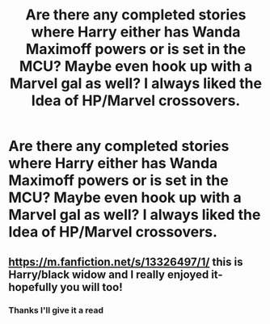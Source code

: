 #+TITLE: Are there any completed stories where Harry either has Wanda Maximoff powers or is set in the MCU? Maybe even hook up with a Marvel gal as well? I always liked the Idea of HP/Marvel crossovers.

* Are there any completed stories where Harry either has Wanda Maximoff powers or is set in the MCU? Maybe even hook up with a Marvel gal as well? I always liked the Idea of HP/Marvel crossovers.
:PROPERTIES:
:Author: DarkSaber87
:Score: 5
:DateUnix: 1615510307.0
:DateShort: 2021-Mar-12
:FlairText: Request
:END:

** [[https://m.fanfiction.net/s/13326497/1/]] this is Harry/black widow and I really enjoyed it- hopefully you will too!
:PROPERTIES:
:Author: Kidsgetdownfromthere
:Score: 1
:DateUnix: 1615519097.0
:DateShort: 2021-Mar-12
:END:

*** Thanks I'll give it a read
:PROPERTIES:
:Author: DarkSaber87
:Score: 1
:DateUnix: 1615520120.0
:DateShort: 2021-Mar-12
:END:

